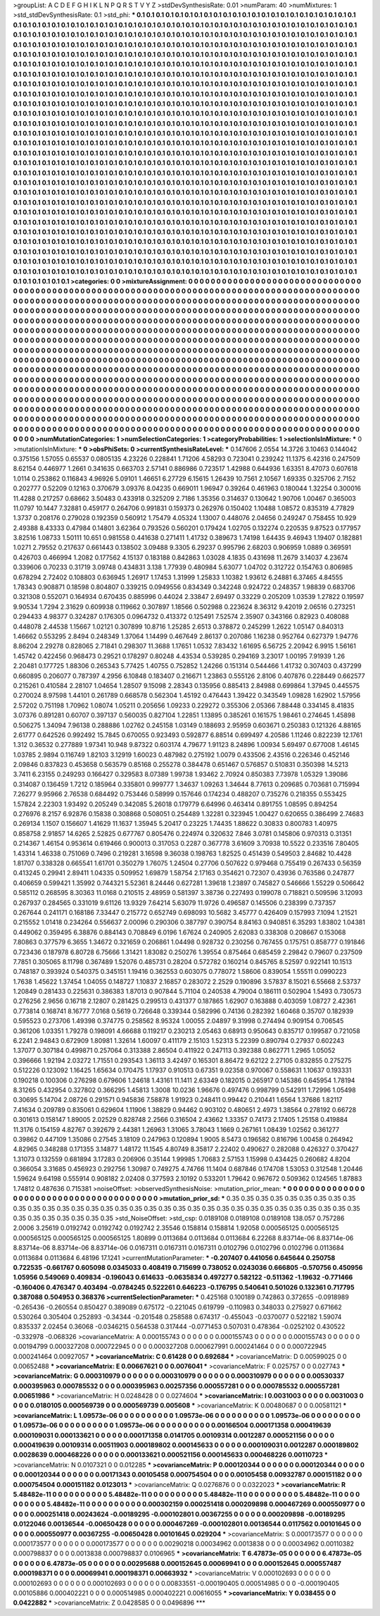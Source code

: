 >groupList:
A C D E F G H I K L
N P Q R S T V Y Z 
>stdDevSynthesisRate:
0.01 
>numParam:
40
>numMixtures:
1
>std_stdDevSynthesisRate:
0.1
>std_phi:
***
0.1 0.1 0.1 0.1 0.1 0.1 0.1 0.1 0.1 0.1
0.1 0.1 0.1 0.1 0.1 0.1 0.1 0.1 0.1 0.1
0.1 0.1 0.1 0.1 0.1 0.1 0.1 0.1 0.1 0.1
0.1 0.1 0.1 0.1 0.1 0.1 0.1 0.1 0.1 0.1
0.1 0.1 0.1 0.1 0.1 0.1 0.1 0.1 0.1 0.1
0.1 0.1 0.1 0.1 0.1 0.1 0.1 0.1 0.1 0.1
0.1 0.1 0.1 0.1 0.1 0.1 0.1 0.1 0.1 0.1
0.1 0.1 0.1 0.1 0.1 0.1 0.1 0.1 0.1 0.1
0.1 0.1 0.1 0.1 0.1 0.1 0.1 0.1 0.1 0.1
0.1 0.1 0.1 0.1 0.1 0.1 0.1 0.1 0.1 0.1
0.1 0.1 0.1 0.1 0.1 0.1 0.1 0.1 0.1 0.1
0.1 0.1 0.1 0.1 0.1 0.1 0.1 0.1 0.1 0.1
0.1 0.1 0.1 0.1 0.1 0.1 0.1 0.1 0.1 0.1
0.1 0.1 0.1 0.1 0.1 0.1 0.1 0.1 0.1 0.1
0.1 0.1 0.1 0.1 0.1 0.1 0.1 0.1 0.1 0.1
0.1 0.1 0.1 0.1 0.1 0.1 0.1 0.1 0.1 0.1
0.1 0.1 0.1 0.1 0.1 0.1 0.1 0.1 0.1 0.1
0.1 0.1 0.1 0.1 0.1 0.1 0.1 0.1 0.1 0.1
0.1 0.1 0.1 0.1 0.1 0.1 0.1 0.1 0.1 0.1
0.1 0.1 0.1 0.1 0.1 0.1 0.1 0.1 0.1 0.1
0.1 0.1 0.1 0.1 0.1 0.1 0.1 0.1 0.1 0.1
0.1 0.1 0.1 0.1 0.1 0.1 0.1 0.1 0.1 0.1
0.1 0.1 0.1 0.1 0.1 0.1 0.1 0.1 0.1 0.1
0.1 0.1 0.1 0.1 0.1 0.1 0.1 0.1 0.1 0.1
0.1 0.1 0.1 0.1 0.1 0.1 0.1 0.1 0.1 0.1
0.1 0.1 0.1 0.1 0.1 0.1 0.1 0.1 0.1 0.1
0.1 0.1 0.1 0.1 0.1 0.1 0.1 0.1 0.1 0.1
0.1 0.1 0.1 0.1 0.1 0.1 0.1 0.1 0.1 0.1
0.1 0.1 0.1 0.1 0.1 0.1 0.1 0.1 0.1 0.1
0.1 0.1 0.1 0.1 0.1 0.1 0.1 0.1 0.1 0.1
0.1 0.1 0.1 0.1 0.1 0.1 0.1 0.1 0.1 0.1
0.1 0.1 0.1 0.1 0.1 0.1 0.1 0.1 0.1 0.1
0.1 0.1 0.1 0.1 0.1 0.1 0.1 0.1 0.1 0.1
0.1 0.1 0.1 0.1 0.1 0.1 0.1 0.1 0.1 0.1
0.1 0.1 0.1 0.1 0.1 0.1 0.1 0.1 0.1 0.1
0.1 0.1 0.1 0.1 0.1 0.1 0.1 0.1 0.1 0.1
0.1 0.1 0.1 0.1 0.1 0.1 0.1 0.1 0.1 0.1
0.1 0.1 0.1 0.1 0.1 0.1 0.1 0.1 0.1 0.1
0.1 0.1 0.1 0.1 0.1 0.1 0.1 0.1 0.1 0.1
0.1 0.1 0.1 0.1 0.1 0.1 0.1 0.1 0.1 0.1
0.1 0.1 0.1 0.1 0.1 0.1 0.1 0.1 0.1 0.1
0.1 0.1 0.1 0.1 0.1 0.1 0.1 0.1 0.1 0.1
0.1 0.1 0.1 0.1 0.1 0.1 0.1 0.1 0.1 0.1
0.1 0.1 0.1 0.1 0.1 0.1 0.1 0.1 0.1 0.1
0.1 0.1 0.1 0.1 0.1 0.1 0.1 0.1 0.1 0.1
0.1 0.1 0.1 0.1 0.1 0.1 0.1 0.1 0.1 0.1
0.1 0.1 0.1 0.1 0.1 0.1 0.1 0.1 0.1 0.1
0.1 0.1 0.1 0.1 0.1 0.1 0.1 0.1 0.1 0.1
0.1 0.1 0.1 0.1 0.1 0.1 0.1 0.1 0.1 0.1
0.1 0.1 0.1 0.1 0.1 0.1 0.1 0.1 0.1 0.1
0.1 0.1 0.1 0.1 0.1 0.1 0.1 0.1 0.1 0.1
0.1 0.1 0.1 0.1 0.1 0.1 0.1 0.1 0.1 0.1
0.1 0.1 0.1 0.1 0.1 0.1 0.1 0.1 0.1 0.1
0.1 0.1 0.1 0.1 0.1 0.1 0.1 0.1 0.1 0.1
0.1 0.1 0.1 0.1 0.1 0.1 0.1 0.1 0.1 0.1
0.1 0.1 0.1 0.1 0.1 0.1 0.1 0.1 0.1 0.1
0.1 0.1 0.1 0.1 0.1 0.1 0.1 0.1 0.1 0.1
0.1 0.1 0.1 0.1 0.1 0.1 0.1 0.1 0.1 0.1
0.1 0.1 0.1 0.1 0.1 0.1 0.1 0.1 0.1 0.1
0.1 0.1 0.1 0.1 0.1 0.1 0.1 0.1 0.1 0.1
0.1 0.1 0.1 0.1 0.1 0.1 0.1 0.1 0.1 0.1
0.1 0.1 0.1 0.1 0.1 0.1 0.1 0.1 0.1 0.1
0.1 0.1 0.1 0.1 0.1 0.1 0.1 0.1 0.1 0.1
0.1 0.1 0.1 0.1 0.1 0.1 0.1 0.1 0.1 0.1
0.1 0.1 0.1 0.1 0.1 0.1 0.1 0.1 0.1 0.1
0.1 0.1 0.1 0.1 0.1 0.1 0.1 0.1 0.1 0.1
0.1 0.1 0.1 0.1 0.1 0.1 0.1 0.1 0.1 0.1
0.1 0.1 0.1 0.1 0.1 0.1 0.1 0.1 0.1 0.1
0.1 0.1 0.1 0.1 0.1 0.1 0.1 0.1 0.1 0.1
0.1 0.1 0.1 0.1 0.1 0.1 0.1 0.1 0.1 0.1
0.1 0.1 0.1 0.1 0.1 0.1 0.1 0.1 0.1 0.1
0.1 0.1 0.1 0.1 0.1 0.1 0.1 0.1 0.1 0.1
0.1 0.1 0.1 0.1 0.1 0.1 0.1 0.1 0.1 0.1
0.1 0.1 0.1 0.1 0.1 0.1 0.1 0.1 0.1 0.1
0.1 0.1 0.1 0.1 0.1 0.1 0.1 0.1 0.1 0.1
0.1 0.1 0.1 0.1 0.1 0.1 0.1 0.1 0.1 0.1
0.1 0.1 0.1 0.1 0.1 0.1 0.1 0.1 0.1 0.1
0.1 0.1 0.1 0.1 0.1 0.1 0.1 0.1 0.1 0.1
0.1 0.1 0.1 0.1 0.1 0.1 0.1 0.1 0.1 0.1
0.1 0.1 0.1 0.1 0.1 0.1 0.1 0.1 0.1 0.1
0.1 0.1 0.1 0.1 0.1 0.1 0.1 0.1 0.1 0.1
0.1 0.1 0.1 0.1 0.1 0.1 0.1 0.1 0.1 0.1
0.1 0.1 0.1 0.1 0.1 0.1 0.1 0.1 0.1 0.1
0.1 0.1 0.1 0.1 0.1 0.1 0.1 0.1 0.1 0.1
0.1 0.1 0.1 0.1 0.1 0.1 0.1 0.1 0.1 0.1
0.1 0.1 0.1 0.1 0.1 0.1 0.1 0.1 0.1 0.1
0.1 0.1 0.1 0.1 0.1 0.1 0.1 0.1 0.1 0.1
0.1 0.1 0.1 0.1 0.1 0.1 0.1 0.1 0.1 0.1
0.1 0.1 0.1 0.1 0.1 0.1 0.1 0.1 0.1 0.1
0.1 0.1 0.1 0.1 0.1 0.1 0.1 0.1 0.1 0.1
0.1 0.1 0.1 0.1 0.1 0.1 0.1 0.1 0.1 0.1
0.1 0.1 0.1 0.1 0.1 0.1 0.1 0.1 0.1 0.1
0.1 0.1 0.1 0.1 0.1 0.1 0.1 0.1 0.1 0.1
0.1 0.1 0.1 0.1 0.1 0.1 0.1 0.1 0.1 0.1
0.1 0.1 0.1 0.1 0.1 0.1 0.1 0.1 0.1 0.1
0.1 0.1 0.1 0.1 0.1 0.1 0.1 0.1 0.1 0.1
0.1 0.1 0.1 0.1 0.1 
>categories:
0 0
>mixtureAssignment:
0 0 0 0 0 0 0 0 0 0 0 0 0 0 0 0 0 0 0 0 0 0 0 0 0 0 0 0 0 0 0 0 0 0 0 0 0 0 0 0 0 0 0 0 0 0 0 0 0 0
0 0 0 0 0 0 0 0 0 0 0 0 0 0 0 0 0 0 0 0 0 0 0 0 0 0 0 0 0 0 0 0 0 0 0 0 0 0 0 0 0 0 0 0 0 0 0 0 0 0
0 0 0 0 0 0 0 0 0 0 0 0 0 0 0 0 0 0 0 0 0 0 0 0 0 0 0 0 0 0 0 0 0 0 0 0 0 0 0 0 0 0 0 0 0 0 0 0 0 0
0 0 0 0 0 0 0 0 0 0 0 0 0 0 0 0 0 0 0 0 0 0 0 0 0 0 0 0 0 0 0 0 0 0 0 0 0 0 0 0 0 0 0 0 0 0 0 0 0 0
0 0 0 0 0 0 0 0 0 0 0 0 0 0 0 0 0 0 0 0 0 0 0 0 0 0 0 0 0 0 0 0 0 0 0 0 0 0 0 0 0 0 0 0 0 0 0 0 0 0
0 0 0 0 0 0 0 0 0 0 0 0 0 0 0 0 0 0 0 0 0 0 0 0 0 0 0 0 0 0 0 0 0 0 0 0 0 0 0 0 0 0 0 0 0 0 0 0 0 0
0 0 0 0 0 0 0 0 0 0 0 0 0 0 0 0 0 0 0 0 0 0 0 0 0 0 0 0 0 0 0 0 0 0 0 0 0 0 0 0 0 0 0 0 0 0 0 0 0 0
0 0 0 0 0 0 0 0 0 0 0 0 0 0 0 0 0 0 0 0 0 0 0 0 0 0 0 0 0 0 0 0 0 0 0 0 0 0 0 0 0 0 0 0 0 0 0 0 0 0
0 0 0 0 0 0 0 0 0 0 0 0 0 0 0 0 0 0 0 0 0 0 0 0 0 0 0 0 0 0 0 0 0 0 0 0 0 0 0 0 0 0 0 0 0 0 0 0 0 0
0 0 0 0 0 0 0 0 0 0 0 0 0 0 0 0 0 0 0 0 0 0 0 0 0 0 0 0 0 0 0 0 0 0 0 0 0 0 0 0 0 0 0 0 0 0 0 0 0 0
0 0 0 0 0 0 0 0 0 0 0 0 0 0 0 0 0 0 0 0 0 0 0 0 0 0 0 0 0 0 0 0 0 0 0 0 0 0 0 0 0 0 0 0 0 0 0 0 0 0
0 0 0 0 0 0 0 0 0 0 0 0 0 0 0 0 0 0 0 0 0 0 0 0 0 0 0 0 0 0 0 0 0 0 0 0 0 0 0 0 0 0 0 0 0 0 0 0 0 0
0 0 0 0 0 0 0 0 0 0 0 0 0 0 0 0 0 0 0 0 0 0 0 0 0 0 0 0 0 0 0 0 0 0 0 0 0 0 0 0 0 0 0 0 0 0 0 0 0 0
0 0 0 0 0 0 0 0 0 0 0 0 0 0 0 0 0 0 0 0 0 0 0 0 0 0 0 0 0 0 0 0 0 0 0 0 0 0 0 0 0 0 0 0 0 0 0 0 0 0
0 0 0 0 0 0 0 0 0 0 0 0 0 0 0 0 0 0 0 0 0 0 0 0 0 0 0 0 0 0 0 0 0 0 0 0 0 0 0 0 0 0 0 0 0 0 0 0 0 0
0 0 0 0 0 0 0 0 0 0 0 0 0 0 0 0 0 0 0 0 0 0 0 0 0 0 0 0 0 0 0 0 0 0 0 0 0 0 0 0 0 0 0 0 0 0 0 0 0 0
0 0 0 0 0 0 0 0 0 0 0 0 0 0 0 0 0 0 0 0 0 0 0 0 0 0 0 0 0 0 0 0 0 0 0 0 0 0 0 0 0 0 0 0 0 0 0 0 0 0
0 0 0 0 0 0 0 0 0 0 0 0 0 0 0 0 0 0 0 0 0 0 0 0 0 0 0 0 0 0 0 0 0 0 0 0 0 0 0 0 0 0 0 0 0 0 0 0 0 0
0 0 0 0 0 0 0 0 0 0 0 0 0 0 0 0 0 0 0 0 0 0 0 0 0 0 0 0 0 0 0 0 0 0 0 0 0 0 0 0 0 0 0 0 0 0 0 0 0 0
0 0 0 0 0 0 0 0 0 0 0 0 0 0 0 
>numMutationCategories:
1
>numSelectionCategories:
1
>categoryProbabilities:
1 
>selectionIsInMixture:
***
0 
>mutationIsInMixture:
***
0 
>obsPhiSets:
0
>currentSynthesisRateLevel:
***
0.147606 2.0554 14.3726 3.10463 0.144042 0.375156 1.57055 0.65537 0.0805135 4.23226
0.228841 1.71206 4.58293 0.723041 0.239242 11.1375 6.42316 0.247509 8.62154 0.446977
1.2661 0.341635 0.663703 2.57141 0.886986 0.723517 1.42988 0.644936 1.63351 8.47073
0.607618 1.0114 0.253862 0.116843 4.96926 5.09101 1.46651 6.27729 6.15615 1.26439
10.7561 2.10567 1.69335 0.325706 2.7152 0.202777 0.52209 0.12163 0.370679 3.09376
8.04235 0.669011 1.96947 0.39264 0.461963 0.180044 1.32254 0.300016 11.4288 0.217257
0.68662 3.50483 0.433918 0.325209 2.7186 1.35356 0.314637 0.130642 1.90706 1.00467
0.365003 11.0797 10.1447 7.32881 0.459177 0.264706 0.991831 0.159373 0.262976 0.150402
1.10488 1.08572 0.835319 4.77829 1.3737 0.208176 0.279028 0.192359 0.560912 1.75479
4.05324 1.13007 0.448076 2.04656 0.249247 0.758455 10.929 2.49388 8.43333 0.47984
0.14801 3.62364 0.793526 0.560201 0.179424 1.02705 0.132274 0.220535 9.87523 0.177957
3.82516 1.08733 1.50111 10.651 0.981558 0.441638 0.271411 1.41732 0.389673 1.74198
1.64435 9.46943 1.19407 0.182881 1.0271 2.79552 0.217637 0.661443 0.138502 3.09488
9.3305 6.29237 0.995796 2.68203 0.906959 1.0889 0.369591 0.426703 0.466994 1.2082
0.177562 4.15137 0.183188 0.842863 1.03028 4.1835 0.431698 11.2679 3.14037 4.23674
0.339606 0.70233 0.31719 3.09748 0.434831 3.138 1.77939 0.480984 5.63077 1.04702
0.312722 0.154763 0.806985 0.678294 2.72402 0.108803 0.636945 1.26917 1.17453 1.31999
1.25833 1.10382 1.93612 6.24881 6.37465 4.84555 1.78343 0.908871 0.18598 0.804807
0.339215 0.0949556 0.834349 0.342248 0.924722 0.248357 1.98839 0.683706 0.321308 0.552071
0.164934 0.670435 0.885996 0.44024 2.33847 2.69497 0.33229 0.205209 1.03539 1.27822
0.19597 9.90534 1.7294 2.31629 0.609938 0.119662 0.307897 1.18566 0.502988 0.223624
8.36312 9.42019 2.06516 0.273251 0.294433 4.98377 0.324287 0.176305 0.0964732 0.413372
0.125491 7.52574 2.35907 0.343166 0.82923 0.408088 0.448078 2.44538 1.15667 1.02121
0.307899 10.8716 1.25285 2.6513 0.378872 0.245299 1.2622 1.05147 0.840313 1.46662
0.553295 2.8494 0.248349 1.37064 1.14499 0.467649 2.86137 0.207086 1.16238 0.952764
0.627379 1.94776 8.86204 2.29278 0.828065 2.71841 0.298307 11.3688 1.17651 1.0532
7.83432 1.61695 6.56725 2.20942 6.9915 1.56161 1.45742 0.422456 0.968473 0.29521
0.178297 0.80248 4.43534 0.539285 0.294169 3.23017 1.00195 7.91939 1.26 2.20481
0.177725 1.88306 0.265343 5.77425 1.40755 0.752852 1.24266 0.151314 0.544466 1.41732
0.307403 0.437299 0.660895 0.206077 0.787397 4.2956 6.10848 0.183407 0.216671 1.23863
0.555126 2.8106 0.407876 0.228449 0.662577 0.215261 0.410584 2.28107 1.04654 1.28507
9.15098 2.28343 0.135956 0.885413 2.84988 0.699864 1.37945 0.445575 0.270024 8.97598
1.44101 0.261789 0.668578 0.562304 1.45192 0.476443 1.39422 0.343549 1.09828 1.62902
1.57956 2.57202 0.751198 1.70962 1.08074 1.05211 0.205656 1.09233 0.229272 0.355306
2.05366 7.88448 0.334145 8.41835 3.07376 0.891281 0.60707 0.397137 0.560035 0.827104
1.22851 1.13895 0.385261 0.161575 1.98461 0.274645 1.45898 0.506275 1.34094 7.96138
0.288886 1.02762 0.245158 1.03149 0.188693 2.95959 0.603671 0.250383 0.121326 4.88165
2.61777 0.642526 0.992492 15.7845 0.670055 0.923493 0.592877 6.88514 0.699497 4.20586
1.11246 0.822239 12.1761 1.312 0.36532 0.277889 1.97341 10.948 9.87322 0.603174
4.79677 1.91123 8.24896 1.00934 5.69497 0.677008 1.46145 1.03785 2.9894 0.116749
1.82103 3.12919 1.60023 0.487982 0.275192 1.0079 0.433506 2.43516 0.226346 0.452146
2.09846 0.837823 0.453658 0.563579 0.85168 0.255278 0.384478 0.651467 0.576857 0.510831
0.350398 14.5213 3.7411 6.23155 0.249293 0.166427 0.329583 8.07389 1.99738 1.93462
2.70924 0.850383 7.73978 1.05329 1.39086 0.314087 0.136459 1.7212 0.185964 0.335801
0.999777 1.34637 1.09263 1.34644 8.77613 0.209685 0.703681 0.715994 7.26277 9.95966
2.76538 0.684492 0.753446 0.58999 0.157646 0.174234 0.488207 0.735276 0.218355 0.553425
1.57824 2.22303 1.93492 0.205249 0.342085 5.26018 0.179779 6.64996 0.463414 0.891755
1.08595 0.894254 0.276976 8.2157 6.92876 0.15838 0.308868 0.508051 0.254489 1.32281
0.323945 1.00427 0.620655 0.386499 2.74683 0.269134 1.1507 0.156607 1.41629 11.1637
1.35945 5.20417 0.23225 1.74435 1.88622 0.30833 0.800783 1.40975 0.858758 2.91857
14.6265 2.52825 0.677767 0.805476 0.224974 0.320632 7.846 3.0781 0.145806 0.970313
0.31351 0.214367 1.46154 0.953614 0.619466 0.900013 0.317053 0.2287 0.367778 3.61609
3.70938 10.5522 0.233516 7.80405 1.43314 1.46338 0.751069 0.7496 0.219281 3.16598
9.36038 0.198763 1.82525 0.451439 0.549503 2.84682 10.4428 1.81707 0.338328 0.665541
1.61701 0.350279 1.76075 1.24504 0.27706 0.507622 0.979468 0.755419 0.267433 0.56359
0.413245 0.29941 2.89411 1.04335 0.509952 1.69879 1.58754 2.17163 0.354621 0.72307
0.43936 0.763586 0.247877 0.406659 0.599421 1.35992 0.744321 5.52361 8.24446 0.627281
1.39618 1.23897 0.745827 0.546666 1.55229 0.506642 0.585112 0.268595 8.30363 11.0168
0.210515 2.48959 0.581397 3.38736 0.227493 0.199078 0.718821 0.509596 3.12093 0.267937
0.284565 0.331019 9.61126 13.9329 7.64214 5.63079 11.9726 0.496587 0.145506 0.238399
0.737357 0.267644 0.241171 0.168186 7.33447 0.215772 0.652749 0.698093 10.5682 3.45777
0.426409 0.157993 7.1094 1.21521 0.215552 1.01418 0.234264 0.556637 2.00096 0.290306
0.387797 0.390754 8.84163 0.940851 6.35293 1.83802 1.04381 0.449062 0.359495 6.38876
0.884143 0.708849 6.0196 1.67624 0.240905 2.62083 0.338308 0.208667 0.153068 7.80863
0.377579 6.3655 1.34672 0.321659 0.206861 1.04498 0.928732 0.230256 0.767455 0.175751
0.858777 0.191846 0.723436 0.187978 6.80728 6.75666 1.31421 1.83082 0.250276 1.39554
0.875464 0.685459 2.29842 0.79607 0.237509 7.7851 0.305065 8.11798 0.367489 1.52076
0.485731 0.28204 0.572782 0.160214 0.845765 8.52597 0.922141 10.1513 0.748187 0.393924
0.540375 0.345151 1.19416 0.362553 0.603075 0.778072 1.58606 0.839054 1.55511 0.0990223
1.7638 1.45622 1.37454 1.04055 0.148727 1.10837 2.16857 0.283072 2.2529 0.190896
3.57837 8.15021 6.55668 2.53737 1.20849 0.281433 0.225631 0.386383 1.87013 0.907844
5.71104 0.240538 4.79004 0.186111 0.502904 1.5493 0.730573 0.276256 2.9656 0.16718
2.12807 0.281425 0.299513 0.431377 0.187865 1.62907 0.163888 0.403059 1.08727 2.42361
0.773814 0.168741 8.16777 7.0168 0.5619 0.726648 0.339344 0.582996 0.74136 0.282392
1.60468 0.35707 0.182939 0.595523 0.273706 1.49398 0.374775 0.258562 8.95324 1.00055
2.04897 9.31998 0.274494 0.909154 0.706545 0.361206 1.03351 1.79278 0.198091 4.66688
0.119217 0.230213 2.05463 0.68913 0.950643 0.835717 0.199587 0.721058 6.2241 2.94843
0.672909 1.80981 1.32614 1.60097 0.411179 2.15103 1.52313 5.22399 0.890794 0.27937
0.602243 1.37077 0.307184 0.499871 0.257064 0.313388 2.86504 0.411922 0.247113 0.392388
0.862771 1.2965 1.05052 0.396666 1.92194 2.03272 1.71551 0.293543 1.36113 3.42497
0.165301 8.86472 9.62122 2.27105 0.832855 0.275275 0.512226 0.123092 1.16425 1.65634
0.170475 1.17937 0.910513 0.67351 9.02358 0.970067 0.558631 1.10637 0.193331 0.190218
0.100306 0.276298 0.679606 1.24618 1.43161 11.1411 2.63349 0.182015 0.265917 0.145386
0.645954 1.78194 8.31265 0.432954 0.327802 0.366295 1.45813 1.3008 10.0236 1.96676
0.497476 0.998799 0.542911 1.72996 1.05498 0.30695 5.14704 2.08726 0.291571 0.945836
7.58878 1.91923 0.248411 0.99442 0.210441 1.6564 1.37686 1.82117 7.41634 0.209789
0.835061 0.629604 1.11906 1.38829 0.94462 0.903102 0.480651 2.4973 1.38564 0.278192
0.66728 0.301613 0.158147 1.89005 2.02529 0.828748 2.2566 0.316504 2.43662 1.33357
0.74173 2.17405 1.25158 0.419884 11.3176 0.154159 4.82767 0.392679 2.44381 1.26963
1.31065 3.78043 1.1669 0.267161 1.08439 1.02562 0.361277 0.39862 0.447109 1.35086
0.27545 3.18109 0.247963 0.120894 1.9005 8.5473 0.196582 0.816796 1.00458 0.264942
4.82965 0.348288 0.171355 3.14877 1.48172 11.1545 4.80749 8.35817 2.22402 0.490627
0.282088 0.426327 0.370427 1.31073 0.132559 0.681894 3.17283 0.206906 0.35144 1.99985
1.70683 2.57153 1.15998 0.434425 0.260682 4.8204 0.366054 3.31685 0.456923 0.292756
1.30987 0.749275 4.74766 11.1404 0.687846 0.174708 1.53053 0.312548 1.20446 1.59624
9.64198 0.555914 0.908182 2.02408 0.377593 2.10192 0.533201 1.79642 0.967672 0.509362
0.124565 1.87883 1.74812 0.487636 0.715381 
>noiseOffset:
>observedSynthesisNoise:
>mutation_prior_mean:
***
0 0 0 0 0 0 0 0 0 0
0 0 0 0 0 0 0 0 0 0
0 0 0 0 0 0 0 0 0 0
0 0 0 0 0 0 0 0 0 0
>mutation_prior_sd:
***
0.35 0.35 0.35 0.35 0.35 0.35 0.35 0.35 0.35 0.35
0.35 0.35 0.35 0.35 0.35 0.35 0.35 0.35 0.35 0.35
0.35 0.35 0.35 0.35 0.35 0.35 0.35 0.35 0.35 0.35
0.35 0.35 0.35 0.35 0.35 0.35 0.35 0.35 0.35 0.35
>std_NoiseOffset:
>std_csp:
0.0189108 0.0189108 0.0189108 138.057 0.757286 2.0006 3.25619 0.0192742 0.0192742 0.0192742
2.35546 0.158814 0.158814 1.92058 0.000565125 0.000565125 0.000565125 0.000565125 0.000565125 1.80899
0.0113684 0.0113684 0.0113684 6.22268 8.83714e-06 8.83714e-06 8.83714e-06 8.83714e-06 8.83714e-06 0.0167311
0.0167311 0.0167311 0.0102796 0.0102796 0.0102796 0.0113684 0.0113684 0.0113684 6.48196 17.1241
>currentMutationParameter:
***
-0.207407 0.441056 0.645644 0.250758 0.722535 -0.661767 0.605098 0.0345033 0.408419 0.715699
0.738052 0.0243036 0.666805 -0.570756 0.450956 1.05956 0.549069 0.409834 -0.196043 0.614633
-0.0635834 0.497277 0.582122 -0.511362 -1.19632 -0.771466 -0.160406 0.476347 0.403494 -0.0784245
0.522261 0.646223 -0.176795 0.540641 0.501026 0.132361 0.717795 0.387088 0.504953 0.368376
>currentSelectionParameter:
***
0.425168 0.100189 0.742863 0.372655 -0.0918989 -0.265436 -0.260554 0.850427 0.389089 0.675172
-0.221045 0.619799 -0.110983 0.348033 0.275927 0.671662 0.530264 0.305404 0.252893 -0.34344
-0.201548 0.258588 0.674317 -0.455043 -0.0370077 0.522182 1.59074 0.835337 2.02454 0.36068
-0.0346215 0.564538 0.317444 -0.0771453 0.507031 0.478364 -0.0252102 0.430522 -0.332978 -0.068326
>covarianceMatrix:
A
0.000155743	0	0	0	0	0	
0	0.000155743	0	0	0	0	
0	0	0.000155743	0	0	0	
0	0	0	0.00194799	0.000327208	0.000722945	
0	0	0	0.000327208	0.000627991	0.000241464	
0	0	0	0.000722945	0.000241464	0.00927057	
***
>covarianceMatrix:
C
0.61428	0	
0	0.692684	
***
>covarianceMatrix:
D
0.00599025	0	
0	0.00652488	
***
>covarianceMatrix:
E
0.00667621	0	
0	0.0076041	
***
>covarianceMatrix:
F
0.025757	0	
0	0.027743	
***
>covarianceMatrix:
G
0.000310979	0	0	0	0	0	
0	0.000310979	0	0	0	0	
0	0	0.000310979	0	0	0	
0	0	0	0.00530337	0.000395963	0.000785532	
0	0	0	0.000395963	0.00257356	0.000557281	
0	0	0	0.000785532	0.000557281	0.00651986	
***
>covarianceMatrix:
H
0.0248428	0	
0	0.0274604	
***
>covarianceMatrix:
I
0.0031003	0	0	0	
0	0.0031003	0	0	
0	0	0.0180105	0.000569739	
0	0	0.000569739	0.005608	
***
>covarianceMatrix:
K
0.00480687	0	
0	0.00581121	
***
>covarianceMatrix:
L
1.09573e-06	0	0	0	0	0	0	0	0	0	
0	1.09573e-06	0	0	0	0	0	0	0	0	
0	0	1.09573e-06	0	0	0	0	0	0	0	
0	0	0	1.09573e-06	0	0	0	0	0	0	
0	0	0	0	1.09573e-06	0	0	0	0	0	
0	0	0	0	0	0.00166504	0.000171358	0.000419639	0.000109031	0.000133621	
0	0	0	0	0	0.000171358	0.0141705	0.00109314	0.0012287	0.000521156	
0	0	0	0	0	0.000419639	0.00109314	0.00511903	0.000189802	0.000145633	
0	0	0	0	0	0.000109031	0.0012287	0.000189802	0.0028639	0.000468226	
0	0	0	0	0	0.000133621	0.000521156	0.000145633	0.000468226	0.00110723	
***
>covarianceMatrix:
N
0.0107321	0	
0	0.012285	
***
>covarianceMatrix:
P
0.000120344	0	0	0	0	0	
0	0.000120344	0	0	0	0	
0	0	0.000120344	0	0	0	
0	0	0	0.00171343	0.00105458	0.000754504	
0	0	0	0.00105458	0.00932787	0.000151182	
0	0	0	0.000754504	0.000151182	0.0123013	
***
>covarianceMatrix:
Q
0.0276876	0	
0	0.0322023	
***
>covarianceMatrix:
R
5.48482e-11	0	0	0	0	0	0	0	0	0	
0	5.48482e-11	0	0	0	0	0	0	0	0	
0	0	5.48482e-11	0	0	0	0	0	0	0	
0	0	0	5.48482e-11	0	0	0	0	0	0	
0	0	0	0	5.48482e-11	0	0	0	0	0	
0	0	0	0	0	0.000302159	0.000251418	0.000209898	0.000467269	0.000550977	
0	0	0	0	0	0.000251418	0.00243624	-0.00189295	-0.000102801	0.00367255	
0	0	0	0	0	0.000209898	-0.00189295	0.0122046	0.00136544	-0.00650428	
0	0	0	0	0	0.000467269	-0.000102801	0.00136544	0.0117562	0.00101645	
0	0	0	0	0	0.000550977	0.00367255	-0.00650428	0.00101645	0.029204	
***
>covarianceMatrix:
S
0.000173577	0	0	0	0	0	
0	0.000173577	0	0	0	0	
0	0	0.000173577	0	0	0	
0	0	0	0.00290218	0.00034962	0.0013838	
0	0	0	0.00034962	0.00110382	0.000798837	
0	0	0	0.0013838	0.000798837	0.0106965	
***
>covarianceMatrix:
T
6.47873e-05	0	0	0	0	0	
0	6.47873e-05	0	0	0	0	
0	0	6.47873e-05	0	0	0	
0	0	0	0.00295688	0.000152645	0.00069941	
0	0	0	0.000152645	0.000557487	0.000198371	
0	0	0	0.00069941	0.000198371	0.00663932	
***
>covarianceMatrix:
V
0.000102693	0	0	0	0	0	
0	0.000102693	0	0	0	0	
0	0	0.000102693	0	0	0	
0	0	0	0.00833551	-0.000190405	0.000514985	
0	0	0	-0.000190405	0.00105886	0.000402221	
0	0	0	0.000514985	0.000402221	0.00616055	
***
>covarianceMatrix:
Y
0.038455	0	
0	0.0422882	
***
>covarianceMatrix:
Z
0.0428585	0	
0	0.0496896	
***
